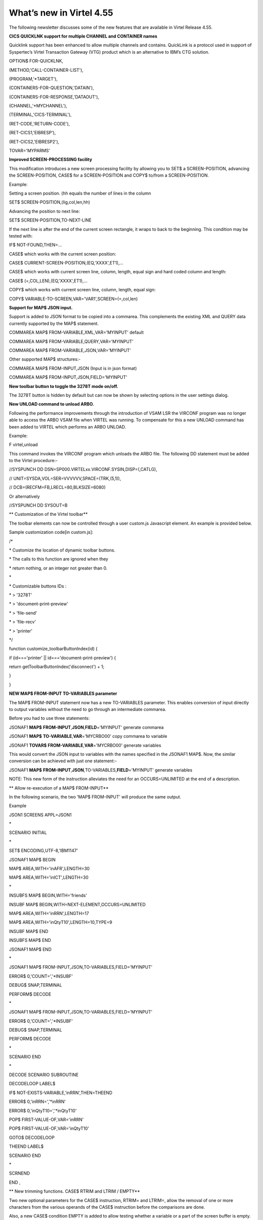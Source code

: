 .. _tn201522:

What’s new in Virtel 4.55
=========================

The following newsletter discusses some of the new features that are
available in Virtel Release 4.55.

**CICS QUICKLNK support for multiple CHANNEL and CONTAINER names**

Quicklink support has been enhanced to allow multiple channels and
contains. QuickLink is a protocol used in support of Syspertec’s Virtel
Transaction Gateway (VTG) product which is an alternative to IBM’s CTG
solution.

OPTION$ FOR-QUICKLNK,

(METHOD,'CALL-CONTAINER-LIST'),

(PROGRAM,'\*TARGET'),

(CONTAINERS-FOR-QUESTION,'DATAIN'),

(CONTAINERS-FOR-RESPONSE,'DATAOUT'),

(CHANNEL,'\*MYCHANNEL'),

(TERMINAL,'CICS-TERMINAL'),

(RET-CODE,'RETURN-CODE'),

(RET-CICS1,'EIBRESP'),

(RET-CICS2,'EIBRESP2'),

TOVAR='MYPARMS'

**Improved SCREEN-PROCESSING facility**

This modification introduces a new screen processing facility by
allowing you to SET$ a SCREEN-POSITION, advancing the SCREEN-POSITION,
CASE$ for a SCREEN-POSITION and COPY$ to/from a SCREEN-POSITION.

Example:

Setting a screen position. (hh equals the number of lines in the column

SET$ SCREEN-POSITION,(lig,col,len,hh)

Advancing the position to next line:

SET$ SCREEN-POSITION,TO-NEXT-LINE

If the next line is after the end of the current screen rectangle, it
wraps to back to the beginning. This condition may be tested with:

IF$ NOT-FOUND,THEN=...

CASE$ which works with the current screen position:

CASE$ CURRENT-SCREEN-POSITION,(EQ,'XXXX',ET1),...

CASE$ which works with current screen line, column, length, equal sign
and hard coded column and length:

CASE$ (=,COL,LEN),(EQ,'XXXX',ET1),...

COPY$ which works with current screen line, column, length, equal sign:

COPY$ VARIABLE-TO-SCREEN,VAR='VAR1',SCREEN=(=,col,len)

**Support for MAP$ JSON input.**

Support is added to JSON format to be copied into a commarea. This
complements the existing XML and QUERY data currently supported by the
MAP$ statement.

COMMAREA MAP$ FROM-VARIABLE,XML,VAR='MYINPUT' default

COMMAREA MAP$ FROM-VARIABLE,QUERY,VAR='MYINPUT'

COMMAREA MAP$ FROM-VARIABLE,JSON,VAR='MYINPUT'

Other supported MAP$ structures:-

COMMAREA MAP$ FROM-INPUT,JSON (Input is in json format)

COMMAREA MAP$ FROM-INPUT,JSON,FIELD='MYINPUT'

**New toolbar button to toggle the 3278T mode on/off.**

The 3278T button is hidden by default but can now be shown by selecting
options in the user settings dialog.

**New UNLOAD command to unload ARBO.**

Following the performance improvements through the introduction of VSAM
LSR the VIRCONF program was no longer able to access the ARBO VSAM file
when VIRTEL was running. To compensate for this a new UNLOAD command has
been added to VIRTEL which performs an ARBO UNLOAD.

Example:

F virtel,unload

This command invokes the VIRCONF program which unloads the ARBO file.
The following DD statement must be added to the Virtel procedure:-

//SYSPUNCH DD DSN=SP000.VIRTELxx.VIRCONF.SYSIN,DISP=(,CATLG),

// UNIT=SYSDA,VOL=SER=VVVVVV,SPACE=(TRK,(5,1)),

// DCB=(RECFM=FB,LRECL=80,BLKSIZE=6080)

Or alternatively

//SYSPUNCH DD SYSOUT=B

**
Customization of the Virtel toolbar**

The toolbar elements can now be controlled through a user custom.js
Javascript element. An example is provided below.

Sample customization code[in custom.js]:

/\*

\* Customize the location of dynamic toolbar buttons.

\* The calls to this function are ignored when they

\* return nothing, or an integer not greater than 0.

\*

\* Customizable buttons IDs :

\* > '3278T'

\* > 'document-print-preview'

\* > 'file-send'

\* > 'file-recv'

\* > 'printer'

\*/

function customize\_toolbarButtonIndex(id) {

if (id==='printer' \|\| id==='document-print-preview') {

return getToolbarButtonIndex('disconnect') + 1;

}

}

**NEW MAP$ FROM-INPUT TO-VARIABLES parameter**

The MAP$ FROM-INPUT statement now has a new TO-VARIABLES parameter. This
enables conversion of input directly to output variables without the
need to go through an intermediate commarea.

Before you had to use three statements:

JSONAF1 **MAP$** **FROM-INPUT**,\ **JSON**,\ **FIELD**\ ='MYINPUT'
generate commarea

JSONAF1 **MAP$** **TO-VARIABLE**,\ **VAR**\ ='MYCRBO00' copy commarea to
variable

JSONAF1 **TOVAR$** **FROM-VARIABLE**,\ **VAR**\ ='MYCRBO00' generate
variables

This would convert the JSON input to variables with the names specified
in the JSONAF1 MAP$. Now, the similar conversion can be achieved with
just one statement:-

JSONAF1 **MAP$**
**FROM-INPUT**,\ **JSON**\ *,*\ TO-VARIABLES,\ **FIELD**\ ='MYINPUT'
generate variables

NOTE: This new form of the instruction alleviates the need for an
OCCURS=UNLIMITED at the end of a description.

**
Allow re-execution of a MAP$ FROM-INPUT**

In the following scenario, the two 'MAP$ FROM-INPUT' will produce the
same output.

Example

JSON1 SCREENS APPL=JSON1

\*

SCENARIO INITIAL

\*

SET$ ENCODING,UTF-8,'IBM1147'

JSONAF1 MAP$ BEGIN

MAP$ AREA,WITH='inAFR',LENGTH=30

MAP$ AREA,WITH='inICT',LENGTH=30

\*

INSUBFS MAP$ BEGIN,WITH='friends'

INSUBF MAP$ BEGIN,WITH=NEXT-ELEMENT,OCCURS=UNLIMITED

MAP$ AREA,WITH='inRRN',LENGTH=17

MAP$ AREA,WITH='inQtyT10',LENGTH=10,TYPE=9

INSUBF MAP$ END

INSUBFS MAP$ END

JSONAF1 MAP$ END

\*

JSONAF1 MAP$ FROM-INPUT,JSON,TO-VARIABLES,FIELD='MYINPUT'

ERROR$ 0,'COUNT=','\*INSUBF'

DEBUG$ SNAP,TERMINAL

PERFORM$ DECODE

\*

JSONAF1 MAP$ FROM-INPUT,JSON,TO-VARIABLES,FIELD='MYINPUT'

ERROR$ 0,'COUNT=','\*INSUBF'

DEBUG$ SNAP,TERMINAL

PERFORM$ DECODE

\*

SCENARIO END

\*

DECODE SCENARIO SUBROUTINE

DECODELOOP LABEL$

IF$ NOT-EXISTS-VARIABLE,'inRRN',THEN=THEEND

ERROR$ 0,'inRRN=','\*inRRN'

ERROR$ 0,'inQtyT10=','\*inQtyT10'

POP$ FIRST-VALUE-OF,VAR='inRRN'

POP$ FIRST-VALUE-OF,VAR='inQtyT10'

GOTO$ DECODELOOP

THEEND LABEL$

SCENARIO END

\*

SCRNEND

END ,

**
New trimming functions. CASE$ RTRIM and LTRIM / EMPTY**

Two new optional parameters for the CASE$ instruction, RTRIM= and
LTRIM=, allow the removal of one or more characters from the various
operands of the CASE$ instruction before the comparisons are done.

Also, a new CASE$ condition EMPTY is added to allow testing whether a
variable or a part of the screen buffer is empty. The empty condition
can be tested after the variable or screen has been trimmed.

Examples:

CASE$ 'MYVAR', \*

(EMPTY,L2), \*

(CONTAINS,'\*Val',L1) \*

RTRIM=('\_',' '), \*

LTRIM=('\_',' '), \*

ELSE=other

\*

CASE$ (1,1,80), \*

(CONTAINS,'Val',L1),RTRIM=('\_',' ')

NOTE 1: CASE$ do not change the contents of the variables or parts of
the screen being compared.

NOTE 2: If the variable being tested does not exist, (eg 'MYVAR' does
not exist), it is not considered empty. Rather, the CASE$ branches at
the ELSE= label.

LTRIM and RTRIM will trim both the value being tested (variable or part
of the screen buffer) and the variable arguments, but not the static
arguments.

For example:

    (EQ,'\*VAR1',label1) The value of the VAR1 variable will be trimmed
    prior to comparison.

    (EQ,'zagreb ',label2) The value of the string 'zagreb ' will NOT be
    trimmed – it is a static argument.

**New trimming functions. COPY$ RTRIM and LTRIM**

Two new optional parameters for the COPY$ LIST-TO-VARIABLE instruction,
RTRIM= and LTRIM=, will trim one or more characters from the various
variable operands of the COPY$ instruction prior to performing the copy.

Example:

COPY$ LIST-TO-VARIABLE,VAR='VAR1',

RTRIM=('\_',' '),LTRIM=('\_',' '),

LIST=('string1','\*var1',VARIABLE,'var2')

The variable VAR1 is created/modified, with 'string1' copied as is, var1
and var2 left and right trimmed.

**
Indirection on OUTPUT-FILE-TO-VARIABLE FILE=**

This feature allows indirection of a file name. The filename is pointed
to by the variable \*variable\_name.

Example:

COPY$ OUTPUT-FILE-TO-VARIABLE,FILE='\*MYFILE',VAR='MYRESULT'

**COPY$ VARIABLE-TO-VARIABLE**

Copies a source variable to a target variable. VAR= must specifies two
variable names, the first being the source, the second the target.

TYPE=REP may be specified to mean the target variable should be
replaced. Otherwise the new value is appended the target variable.

OFFSET= is the number of characters to skip in the string, defaulting to
0.

LENGTH= is how many characters to copy, defaulting to the remainder of
the string from start. If length is longer than the string, padding
occurs with the PAD= character. This defaults to the blank.

Example

COPY$ VARIABLE-TO-VARIABLE,

    VAR=('VAR1','VAR2'),

    OFFSET=8,LENGTH=5,PAD=' '

**COPY$ CURRENT-LINE enhancement**

This update complements the CASES$ CURRENT-SCREEN POSITION feature. It
allows copying of current values of the field in the SCREEN-POSITION to
a variable. The length of the returned value may be specified with the
LENGTH= parameter.

Examples:

SET$ SCREEN-POSITION,(10,20,5,15)

SET$ SCREEN-POSITION,TO-NEXT-LINE

COPY$ SYSTEM-TO-VARIABLE,VAR='L1',LENGTH=2, \*

FIELD=(VALUE-OF,CURRENT-LINE)

COPY$ SYSTEM-TO-VARIABLE,VAR='C1',LENGTH=2, \*

FIELD=(VALUE-OF,CURRENT-COLUMN)

COPY$ SYSTEM-TO-VARIABLE,VAR='L2', \*

FIELD=(VALUE-OF,CURRENT-LENGTH)

COPY$ SYSTEM-TO-VARIABLE,VAR='H1', \*

FIELD=(VALUE-OF,CURRENT-HEIGHT)

**Virtel Memory Display**

The Memory display feature is a memory diagnostic tool created to trap
possible invalid Virtel memory free requests. Such request can lead to
ABEND0C4s and other unwanted behaviour. Virtel memory requests (PRENDRE
and RENDRE) are tracked in a diagnostic storage area located above the
bar.

The area is 1MB in size and can contain 65536 active storage requests.
An active storage request is a storage area that has been gotten
(PRENDRE) and is pending a Virtel storage release (RENDRE).

This diagnostic tool should only be used when recommended by Technical
Support.

The feature is supported by the following command:-

F VIRTEL,MEMDISPLAY

This produces a breakdown of the internal VIRTEL subpools. See the
following command response:-

F SPTHOLTV,MEMDISPLAY

VIR0200I MEMDISPLAY

VIR0271I DISPLAY 763

SP1=00024478 SP2=00000CCC SP3=00090DE0 SP4=000027E4

00910091 00030009 02430294 00090011

SP5=00029293 SP6=0004DCF4 SP7=00000000 SP8=00000000

00A404C7 01370137 00000000 00000002

POOL CONTROL BLOCK. SUBPOOL=1

PAG=00108000 NFQ=00108008 #FQ=00000001 FRE=0000B2A0

PAG=000F8000 NFQ=000F8008 #FQ=00000001 FRE=00000080

PAG=000E8000 NFQ=000E8008 #FQ=00000001 FRE=00000078

POOL CONTROL BLOCK. SUBPOOL=2

PAG=1EC14000 NFQ=1EC14008 #FQ=00000004 FRE=0000F2F0

POOL CONTROL BLOCK. SUBPOOL=3

PAG=1ECC4000 NFQ=1ECC4008 #FQ=00000002 FRE=00006408

PAG=1ED54000 NFQ=1ED54008 #FQ=00000002 FRE=00001750

PAG=1EC74000 NFQ=1EC74008 #FQ=00000001 FRE=00000878

PAG=1ED04000 NFQ=1ED04008 #FQ=00000001 FRE=00000878

PAG=1ED94000 NFQ=1ED94008 #FQ=00000002 FRE=00002768

PAG=1ECF4000 NFQ=1ECF4008 #FQ=00000002 FRE=000017F0

PAG=1EE04000 NFQ=1EE04008 #FQ=00000001 FRE=00000878

PAG=1ED74000 NFQ=1ED74008 #FQ=00000001 FRE=00000878

PAG=1ECE4000 NFQ=1ECE4008 #FQ=00000001 FRE=00000878

PAG=1EC64000 NFQ=1EC64008 #FQ=00000001 FRE=00000878

POOL CONTROL BLOCK. SUBPOOL=4

PAG=1EC04000 NFQ=1EC04008 #FQ=00000003 FRE=0000D750

POOL CONTROL BLOCK. SUBPOOL=5

PAG=1ED24000 NFQ=1ED24008 #FQ=00000001 FRE=0000A1D8

PAG=1ED14000 NFQ=1ED14008 #FQ=00000001 FRE=000043B8

PAG=1EC54000 NFQ=1EC54008 #FQ=00000001 FRE=000043B8

PAG=1EBB4000 NFQ=1EBB4008 #FQ=00000001 FRE=000043B8

POOL CONTROL BLOCK. SUBPOOL=6

PAG=1EBF4000 NFQ=1EBF4008 #FQ=00000003 FRE=00000D40

PAG=1EBE4000 NFQ=1EBE4008 #FQ=00000001 FRE=00000088

PAG=1EBD4000 NFQ=1EBD4008 #FQ=00000001 FRE=000000B8

PAG=1EBC4000 NFQ=1EBC4008 #FQ=00000001 FRE=000000D0

PAG=1EBA4000 NFQ=1EBA4008 #FQ=00000001 FRE=00000108

POOL CONTROL BLOCK. SUBPOOL=7

PAG=00000000 NFQ=00000000 #FQ=00000000 FRE=00000000

POOL CONTROL BLOCK. SUBPOOL=8

PAG=00000000 NFQ=00000000 #FQ=00000000 FRE=00000000

ALLOC=0001213K, FREE=0000314K, TOTAL=0001536K

VIR0272I END

**Enablement/Dis-enablement**

The memory diagnostic tool is only activated through the following TCT
parameter

MEMORY=(ABOVE,MEMHST),

The memory diagnostic tool can be deactivated by the following command:-

F VIRTEL,MEMDISPLAY,DISABLE

Operation

With the memory diagnostic tool active the following command be used to
summarize the VIRTEL subpool active allocated memory:-

F VIRTEL,MEMDISPLAY

The following will be displayed:-

F SPTHOLTV,MEMDISPLAY

VIR0200I MEMDISPLAY

VIR0271I DISPLAY 978

SP1=00024478 SP2=00001044 SP3=0008E35F SP4=00002F61

00910091 00040009 02380294 000B0011

SP5=\ **000317DC** SP6=0004DF73 SP7=00000000 SP8=00000220

**00C504C7** 01370137 00000000 00000002

POOL CONTROL BLOCK. SUBPOOL=1

PAG=00109000 NFQ=00109008 #FQ=00000001 FRE=0000B2A0

PAG=000F9000 NFQ=000F9008 #FQ=00000001 FRE=00000080

PAG=000E9000 NFQ=000E9008 #FQ=00000001 FRE=00000078

POOL CONTROL BLOCK. SUBPOOL=2

PAG=1EC14000 NFQ=1EC14008 #FQ=00000005 FRE=0000EF68

POOL CONTROL BLOCK. SUBPOOL=3

PAG=1ECD4000 NFQ=1ECD4008 #FQ=00000002 FRE=00009DF8

PAG=1ED54000 NFQ=1ED54008 #FQ=00000002 FRE=00001750

PAG=1EC84000 NFQ=1EC84008 #FQ=00000001 FRE=00000878

PAG=1ED04000 NFQ=1ED04008 #FQ=00000001 FRE=00000878

PAG=1ED94000 NFQ=1ED94008 #FQ=00000002 FRE=00002768

PAG=1ECF4000 NFQ=1ECF4008 #FQ=00000001 FRE=00000878

PAG=1EE04000 NFQ=1EE04008 #FQ=00000001 FRE=00000878

PAG=1ED74000 NFQ=1ED74008 #FQ=00000001 FRE=00000878

PAG=1ECE4000 NFQ=1ECE4008 #FQ=00000001 FRE=00000878

PAG=1EC64000 NFQ=1EC64008 #FQ=00000001 FRE=00000878

POOL CONTROL BLOCK. SUBPOOL=4

PAG=1EC04000 NFQ=1EC04008 #FQ=00000004 FRE=0000CFA0

POOL CONTROL BLOCK. SUBPOOL=5

PAG=1ECA4000 NFQ=1ECA4008 #FQ=00000002 FRE=0000D870

PAG=1ED14000 NFQ=1ED14008 #FQ=00000001 FRE=000043B8

PAG=1ED24000 NFQ=1ED24008 #FQ=00000001 FRE=000043B8

PAG=1EC74000 NFQ=1EC74008 #FQ=00000001 FRE=0000A1D8

PAG=1EC54000 NFQ=1EC54008 #FQ=00000001 FRE=0000A1D8

PAG=1EBB4000 NFQ=1EBB4008 #FQ=00000001 FRE=000043B8

POOL CONTROL BLOCK. SUBPOOL=6

PAG=1EBF4000 NFQ=1EBF4008 #FQ=00000002 FRE=00000A50

PAG=1EBE4000 NFQ=1EBE4008 #FQ=00000001 FRE=00000088

PAG=1EBD4000 NFQ=1EBD4008 #FQ=00000001 FRE=000000B8

PAG=1EBC4000 NFQ=1EBC4008 #FQ=00000001 FRE=000000D0

PAG=1EBA4000 NFQ=1EBA4008 #FQ=00000001 FRE=00000108

POOL CONTROL BLOCK. SUBPOOL=7

PAG=00000000 NFQ=00000000 #FQ=00000000 FRE=00000000

POOL CONTROL BLOCK. SUBPOOL=8

PAG=1ECB4000 NFQ=1ECB4008 #FQ=00000001 FRE=0000FDB0

ALLOC=0001240K, FREE=0000479K, TOTAL=0001728K

VIR0272I END

The display response is split into a summary section for each subpool
and a detailed allocated page block and free queue element display for
each subpool.

In the summary display, each subpool has two displayed values. The top
value is the amount of storage currently allocated and the value below
represents the current allocation in 1K chunks and a peak allocation in
1K chunks.

For example in the above display in SP5 we can see that there is an
allocated value of

317DC bytes, represented by 00C5 in 1K chunks, and a peak value of 04C7
in 1K chunks.

At the bottom of the display is a line which provide allocated, free and
total values.

**Messages**

**VIRT0085I INVALID MEMORY FREE REQUEST. ADDR=aaaaaaaa, SUBPOOL=ss,
CALLER=aaaaaaaa'**

Module : VIR0000

Meaning :

The Virtel memory request is invalid because:-

The subpool is invalid.

The address to be freed is outside the associated subpool pages.

The address to be freed is not found in the DSA table.

Action : Virtel continues. If you get a significant number of these
messages you consider a schedule a restart of Virtel.

**VIRT0086E GETMAIN FAILED. MEMORY DSA DISABLED.**

Module :VIR0000

Meaning:

Virtel was ubale to GETMAIN storage "above the bar" for the DSA table.

Action: Increase MEMLIMIT= in the JCL to provide more "above the bar"
storage. Virtel continues but you should contact support if the problem
continues. Suggest a default of MEMLIMIT=2G.

**VIRT0087E FATAL DSA TABEL ERROR**

Module :VIR0000

Meaning: The DSA memory table has been corrupted or has been
invalidated. Memory diagnostics has been disabled.

Action: Virtel continues but you should consider a scheduled restart of
Virtel.

**VIRT0088E DSA TABLE FULL. MEMORY DIAGS. DISABLED**

Module :VIR0000

Meaning: The DSA memory table is full and cannot store further entries.
Memory diagnostics disabled.

Action: Virtel contines but you should contact support support. Schedule
a restart of Virtel.

**TCT Parameters:**

New MEMORY parameter - MEMHST

MEMORY=(BELOW/ABOVE(DEBUG \| MEMHST \| ALLOW64BITS)

MEMORY=(ABOVE,MEMHST) turns on the Virtel memory diagnostic tool. This
should only be implemented when advised to do so by Technical Support.
Performance degradation might occur due to the additional monitoring
services. This will depend on VIRTEL demand.

Example:-

Use Virtel memory management with memory diagnostic tool and above the
bar storage.

MEMORY=(ABOVE,MEMHST,ALLOW64BITS)

**New diagnostic option - SNAPMSG**

The SNAPMSG enhancement allows a SNAP or DUMP to be taken whenever a
particular

message number is issued by VIRTEL. The command has an additional search
field which can be used to identify a message with a particular
character string. For example a specific return code.

The enhancement is defined within the TCT using the SNAPMSG= keyword or
as a command.

Command format:

F VIRTEL,SNAPMSG=msgno[,search],[S\|A]

TCT keyword:

SNAPMSG=(msgno,search,action)

Default search is none.

Default action is SNAP

Constraints:

All msgno are 8 characters.

The search field has is restricted to a maximum of 10 Characters.
Anything beyond this will be ignored.

Actions: S = SNAP or A = ABEND.

Virtel will abend with a U0999 abend code, reason code 15 if the ABEND
action is used.

**Messages**

**'VIR0262W SNAPMSG TRIGGERED - VIRTEL ABENDED \| SNAP TAKEN',**

Module :VIR0002

Meaning A message has been trapped by the SNAPMSG function. Action taken
will be either a SNAP dump or an ABEND of VirteL.

Action :Determined by TCT parameters or the action set in the SNAPMSG=
command.

Examples:-

TCT:

Snap message VIR2102W with search field USSTAB:

SNAPMSG=(VIR2102W,USSTAB,S),

Command:

Abend VIRTEL fi message VIR2102W is caught with search field USSX:

F VIRTEL,SNAPMSG=VIR2102W,USSX,A

Response:

**15.35.51 JOB05133 VIR0200I SNAPMSG=VIR2102W,USSX,A**

15.35.58 JOB05133 VIRHT51I HTTP-CLI CONNECTING CLVTA078 TO
192.168.092.061:49878

15.35.58 JOB05133 VIR2102W UNABLE TO LOAD THE TRANSACTION USSTAB USSX .
DEFAULT USSTAB USSVIRT WILL BE USED.

**15.35.58 JOB05133 VIR0055W SNAPMSG TRIGGERED - VIRTEL ABENDED**

15.35.58 JOB05133 VIR0700W ERROR IN TASK MAIN PSW= 078C1000 800E54FE

15.35.58 JOB05133 VIR0400 DATE=14 Dec 2015 TIME= 15:35:58 TASK=MAIN
ABEND=ASRA TERM=CLVTA078 APPLICATION=APPLHOLT

VERSION=4.55 MVS

15.35.58 JOB05133 VIR0016W ABEND ASRA TERM=CLVTA078 PROG= OFFSET=+0000

15.35.58 JOB05133 VIR0016W PSW = 078C1000 800E54FE 0002000D 00000000

15.35.58 JOB05133 VIR0016W R7 = VIR0010 +39C2

15.35.58 JOB05133 VIR0016W R8 = VIR0021W +1000

15.35.58 JOB05133 VIR0016W R10 = VIR0099 +0000

15.35.58 JOB05133 $HASP375 SPTHOLTV ESTIMATE EXCEEDED BY 78,000 LINES

15.36.02 JOB05133 VIR0038I SNAP COMPLETE

15.36.03 JOB05133 $HASP375 SPTHOLTV ESTIMATE EXCEEDED BY 138,000 LINES

15.36.04 JOB05133 IEA995I SYMPTOM DUMP OUTPUT 953

953 USER COMPLETION CODE=0999 REASON CODE=0000000F

953 TIME=15.35.58 SEQ=04869 CPU=0000 ASID=001C

953 PSW AT TIME OF ERROR 078C1000 800E54FE ILC 2 INTC 0D

953 ACTIVE LOAD MODULE ADDRESS=000E5178 OFFSET=00000386

953 NAME=VIR0002A

953 DATA AT PSW 000E54F8 - 00181610 0A0D9240 A7A7D208

953 GR 0: C4000000 1: C40003E7

953 2: 220B987C 3: 1EBF8278

953 4: 00035A4B 5: 00035A79

953 6: 00000000 7: 1EA8972A

953 8: 1EC6DDF0 9: 1EC0B778

953 A: 00036100 B: 1EBC4668

953 C: 000E5178 D: 0011CCE8

953 E: 0000002E F: 0000000F

953 END OF SYMPTOM DUMP

**
Virtel Logger extract and format program.**

VIR0002B is a program that can be run to extract the VIRTEL records from
the System Logger. The VIRTEL log is written to the system logger when
LOG=LOGGER is specified in the TCT.

Messages

**VIR0280I Parameter Error**

Module : VIR0002B

Meaning :Invalid parameters in PARM field.

Action :Correct PARM field and provide valid parameters.

**VIR0281E System Logger Error. xxxxxxxx. Return Code xx, Reason code
nnnn**

Module : VIR0002B

Meaning :Logger service has failed in routine *xxxxxxxx*

Action :Contact technical support.

**VIR0282W No records in range specified**

Module : VIR0002B

Meaning :The parameters provided in the PARM field did not select any
records from the log.

Action :Check that valid parameters have been provided.

**VIR0283W The log stream is empty**

Module : VIR0002B

Meaning :The log stream has no Virtel records.

Action :None.

**VIR0284W Records are not available. xxxxxxxx. Return code xx, Reason
code xxxx**

Module : VIR0002B

Meaning :Logger service failed to extract any records due to an error in
routine xxxxxxxx.

Action :Correct technical support.

**VIR0285E Unable to open DDNAME VIRLOG**

Module : VIR0002B

Meaning :The VIRLOG output DDNAME failed to open.

Action :Correct the JCL and rerun the job.

**
Program Details**

JCL Parameters:

(>nnn)

COPY [-------------------]

(fromdate[,todate])

(>nnn)

DELETE [-------------------]

(date)

Date format = yyyyddd

Examples:

COPY Copy all records

COPY(>2) Copy records older than 2 days

COPY(>0) Copy up to yesterday

DELETE(>2) Delete records older than 2 days

COPY(2015047) Copy records from 2015.047

COPY(2015047,2015048) Copy records from 2015.047

thru to 2015.048

DELETE(2015047) Delete records prior to 2015.047

COPY(>0),DELETE(>1) Will copy records from the previous

and earlier, and will then delete

from 2 days ago leaving about 24

hours of data in the log stream.

SAMPLE JCL:

//\*

//\* DESCRIPTION

//\*

//LOGGER PROC P=

//S01 EXEC PGM=VIR0002B,PARM='&P'

//STEPLIB DD DSN=VIRTEL.LOADLIB,DISP=SHR

//VIRLOG DD SYSOUT=\*,DCB=BLKSIZE=25500

// PEND

//S01 EXEC LOGGER,P='DELETE(>2)'

VIRLOG DCB LRECL=255,BLKSIZE=25500,RECFM=VB

**New JCL Parameters. IP= and CLONE=**

The purpose of this feature is to lower the coupling between the TCT,
ARBO and instances of VIRTEL so that there is less dependency on the
parameters defined in the ARBO and TCT for any one VIRTEL instance. This
feature enables JCL parameters to override parameters found in the TCT
and ARBO.

**IP=nnn.nnn.nnn.nnn keyword:-**

Currently the IP address used by VIRTEL for a particular line can be
derived from being:

a) Explicitly defined in the LINE definition in the ARBO statements

b) Defaults to the IP stack HOME address. The TCP/IP GETHOSTID function
is used to obtain this address.

This change implements the possibility to override option (b) with the
ability to specify the IP address as a keyword in the JCL PARM field. As
an example;-

//S01 EXEC PGM=VIR0000,PARM="01,MYAPPL,,192.168.0.123"

This reduces the need to specify the HOME address in the ARBO for
inbound lines thereby reducing the coupling between the various VIRTEL
instances that could be running within a complex and the ARBO
structures. Inbound address can just define the port via the :port
structure only rather than the full nnn.nnn.nnn.nnn:port specification.
The IP= keyword will provide the nnn.nnn.nnn.nnn address structure for a
particular instance of Virtel. So one ARBO file could provide common
port addresses and the VIRTEL instance complements this with a specific
IP address using the JCL IP= parameter.

This also allows VIRTEL to utilize a multi TCP/IP stack environment
without the need for duplicated ARBO files.

**CLONE=NN keyword:-**

Currently, VIRTEL makes use of the System Symbolic &SYSCLONE to enable
substitution of the "+" character with the two character symbolic value
of the System Symbolic. This can be used the TCT APPLID field and
terminal relay names defined in the ARBO. The purpose is to facilitate
the common use of an ARBO file across multiple instances of VIRTEL,
however, this feature is restricted to supporting only one instance of
VIRTEL per LPAR.

When multiple instances are required on any one LPAR the System Symbolic
&SYSCLONE and SYSPLUS=YES feature do not provide sufficient uniqueness,
consequently multiple ARBO files are required. This feature endeavours
to remove the restriction by providing an override through the use of
the CLONE=nn in the JCL parameter.

When specified, the CLONE value will override the IBM system symbolic
value and will be used to replace the "plus" character as defined in the
APPLID or terminal relay names.

JCL example:

//S01 EXEC PGM=VIR0000,PARM='EH,,,192.168.170.30,00'

This will start Virtel with the TCT called VIRTCTEH, use a default home
address of 192.168.170.30 and override and "+" character with the value
"00".

The APPLID=APPLEH+ keyword, as defined in the TCT, will become
APPLID=APPLEH00

The CLONE= value replaces the IBM symbolic value, consequently the
SYSCLONE-SYMBOL within scenario statements will now represent the JCL
CLONE= value in scenario statements such as:

VALUE-OF (SYSCLONE-SYMBOL)

or

COPY$ SYSTEM-TO-VARIABLE,VAR='VAR1', \*

FIELD=(VALUE-OF,SYSCLONE-SYMBOL)

The CLONE= value will also override any &SYSCLONE symbolic that may be
specified in dataset names within the TCT. For example:

STATDSN=(SP000.SPVIREH.SYS&&SYSCLONE..STATA, STATS=MULTI\*

SP000.SPVIREH.SYS&&SYSCLONE..STATB), STATS=MULTI\*

The STATDSN keyword as defined in the TCT will allocate and use
datasets:-

SP000.SPVIREH.SYS00.STATA and SP00.SPVIREH.SYS00.STATB.

**New Messages**

**VIR0098E INVALID JCL PARM. JOB TERMINATING.**

Module :VIR0000

Meaning :The JCL PARM field is incorrect. Virtel cannot continue.

Action : Correct the VIRTEL JCL PARM field.

**VIR0089W HOST IPADDR. OVERRIDDEN FROM PARM WITH IP=nnn.nnn.nnn.nnn**

Module :VIR0000

Meaning :The ARBO didn't specify an IP address for this line. GETHOSTID
would have been used but this been overidden by the IP=address specified
in the JCL PARM.

Action : Virtel will use the IP address in the JCL PARM rather than
default to the IP address returned by GETHOSTID.

**D VIRTEL,LINES command response updated**

**VIR0202I ALLOCATED IP ADDRESS =nnn.nnn.nnn.nnn**

Module :VIR0002

Meaning :An additional message has been added to the F VIRTEL,LINES
command to indicate the IP address for lines that default to GETHOSTID
will be overridden with the IP= address specified in the JCL PARM of the
Virtel started task.

Action : Virtel will use the IP address in the JCL PARM rather than
default to the IP address returned by GETHOSTID.

**
Trace buffer enhancement and offload.**

This feature implements the following diagnostic enhancements:-

**External Trace buffers.**

This enhancement provides additional trace and diagnostic material
covering a longer time span. The current VIT trace buffer is 200K which
is insufficient to capture time related problems. 200K holds a couple of
second’s worth of trace data at the most. This change implements logic
which moves the trace buffer to external storage and chains the buffers
together. When a trace buffer fills it is automatically moved to
external storage above the 2GB storage bar. When taking a snap all trace
buffers are printed, first those above the bar and finally the current
trace buffer.

The external or historical trace facility is controlled by the TCT
TRACEON= parameter or the VIRTEL TRACE command. The Virtel Internal
Tracing (VIT) has several categories which control the amount of trace
data. The categories are:-

No tracing

Minimal tracing. No data elements

Tracing with data elements

Tracing with data elements and external archive

The active tracing category is displayed in the TRACE display message:-

F VIRTEL,TRACE,DISPLAY

F SPVIREH,TRACE,D

VIR0200I TRACE,D

VIR0208I VIRTEL INTERNAL TRACE = YYY. EXT. BUFFERS = 0001/00FF.

VIR0213I NO ACTIVE TRACES

Message VIR0208I indicates the VIT status through a three character Y \|
N display and also provides information about the current number of
external buffers used and the maximum available. The VIT display
indicators are as follows.

Y\|N No tracing or minimal tracing

Y\|N Data elements traced

Y\|N External Archive active

In the above example, YYY indicates full tracing (Data Elements) with
trace archive active. The default setting is YYN which is the equivalent
of TRACE=ON. By default external archive tracing is not turned on.

TCT option:

TRACEON= ON \| OFF \| (Y\|N,Y\|N,Y\|N)

Default = ON Equivalent VIT = YYN Tracing ON

OFF Equivalent VIT = NNN Tracing OFF

TRACEON=(n,n,n) n = Y\|N Set Tracing options

TRACEON=(N,N,N) Tracing OFF

TRACEON=(Y,N,N) Minimal tracing, no data elements

TRACEON=(Y,Y,N) Default Full tracing, no archive .

TRACEON=(Y,Y,Y) Full tracing with archive

Command Option:

The VIT tracing categories can be set through the F VIRTEL,TRACE command

F VIRTEL,TRACE,VIT=nnn nnn correspond to the three Y\|N indicators.

Example:

F VIRTEL,TRACE,VIT=YYY Turn on full VIT tracing plus external buffer
archive.

**Ability to offload trace buffers to a dataset.**

With the external VIT trace facility comes the ability to offload the
trace buffers to a dataset. This offload capability can be triggered
when the maximum number of external trace buffers have been reached, as
identified in message VIR0208I, or through an operator command:

F VIRTEL,TRACE,VIT=OFFLOAD.

Setting up for trace "OFFLOAD".

The trace buffers are offloaded to a GDG dataset which means historical
trace data can be kept. To set up the GDG see the below. This job can
also be found in the SAMPLIB dataset as member DEFTRGDG.

//\*

//\* DEFINE THE TRACE GDG DATASET

//\*

//DELETE EXEC PGM=IDCAMS

//SYSPRINT DD SYSOUT=\*

DELETE VIRTEL.TRACE.GDG GDG

DELETE VIRTEL.TRACE.GDG.DSCB NVSAM

SET MAXCC=0

//ALLOC1 EXEC PGM=IEFBR14

//FILE DD DSN=VIRTEL.TRACE.GDG.DSCB,

// UNIT=3390,DISP=(NEW,CATLG),

// SPACE=(TRK,(0,0)),VOL=SER=VVVVVV,

// DCB=BLKSIZE=13300

//\*

//ALLOC2 EXEC PGM=IDCAMS

//SYSPRINT DD SYSOUT=\*

//SYSIN DD \*

DEF GDG(NAME(VIRTEL.TRACE.GDG) LIMIT(5) SCRATCH NOEMPTY)

/\*

TCT option:-

The following TCT options have been added to support the OFFLOAD
facility. They are described below. Define the GDG dataset name to be
used for the OFFLOAD datasets. The default is VIRTEL.TRACE.GDG:-

TRCXDSN=gdgdsn

Define the number of external trace buffers and action to be taken when
that number is reached. Maximum is 999, minimum=1. Default = 255. Action
is either CLEAR (Default) or OFFLOAD:-

TRCXBUF=(nnn[,\ *CLEAR*\ \|OFFLOAD])

Example:

TRCXBUF=(10,OFFLOAD), EXT. TRACE BUFFERS

TRCXDSN=SP000.SPVIREH.TRACE.GDG, OFFLOAD DSN

TRACEON=(Y,Y,Y), TRACE WITH EXT.HISTORY

Note. If external buffering is not active any offload command will be
rejected.as invalid.

**New or altered Messages**

**VIR0208I VIRTEL INTERNAL TRACE = xxx. EXT. BUFFERS = yyyy/zzzz.**

Module :VIR0002

Meaning :Provides information about the Virtel Internal Trace status.

xxx = VIT status where x is either a Y or N.

x.. No tracing or minimal tracing.

.x. Full tracing but no archiving

..x Full tracing with external archiving

Action : None.

**VIR0072E TRACE TABLE ARCHIVE ERROR. ARCHIVE DISABLED. RC=xx, RE=xx**

Module :VIR0000

Meaning :Virtel was unable to archive the VIT current buffer. The return
and reason codes are displayed. Archive will be disabled.

Action : Contact Technical Support.

**VIR0073I TRACE TABLE ARCHIVE OFFLOADED**

Module :VIR0004

Meaning :The maximum number of external VIT buffers has been reached and
a VIT offload has been triggered.

Action : None.

**VIR0079E UNABLE TO ALLOCATE OFFLOAD DATASET. R15=RC,
R0=RE,DSN=gdgdsname**

Module :VIR0004

Meaning :Virtel was unable to allocate the offload GDG. The dynamic
allocation return and reason codes are displayed.

Action : Check the SVC99 codes to determine why the GDG could not be
allocated. Check that the correct GDG base name is being. For additional
support contact Technical Support.

**
USSTAB MSG10 Support**

VIRTEL 4.55 now implements the VIR0021W USSTAB menu program. This
program will interrogate the customers USSTAB module and create an
equivalent 3270 MAP. The MAP will be passed to the VIR0010 routine where
it will subsequently be converted into a HTML template and served to the
browser. The generated template will provide similar functionality to
that of the VTAM USSMSG10, that being a presentation screen and support
for USSCMD and USSPARM entries. This allows customers to maintain their
USSTAB MSG10 presentation for both VTAM and VIRTEL users without
modification. The customers assembled USSTAB module, normally found in
USER.VTAMLIB or an equivalent library, must be made available to VIRTEL.
This can be done by either copying the module to a VIRTEL steplib
library or concatenating the USER.VTAMLIB library into the VIRTEL
started procedure. SAMPLIB member USSVIRT can be used to generate the
default Virtel USSTAB USSVIRT.

**Note: This is a chargeable feature and you should contact your sales
representative for further details.**

**
Virtel Administration Enhancements**

idnode://7840

**
FAQ**

**Q**. I’ve just installed Virtel but when I try to execute the Admin
(HTML) from the W2H Administration Portal I get the message *“The
version of scenario of your scenario ‘ADMINVWM’ is “.” ‘20151215 is
required*.” My W2H session is then terminated.

|image0|

Figure 1 Error message when accessing Admin (HTML)

**Solution**

You will need to change the W2H entry point, WEB2HOST, to specify a
directory to search when loading scenarios. By default, scenarios are
loaded from the VIRTEL LOADLIB. For W2H they need to come from the
scenario SCE-DIR. Load up the Admin portal and select Admin (3270).
Navigate to the WEB2HOST entry and display the entry using PF12. Modify
the “Directory for scenarios” field to SCE-DIR. The display should look
like:-

|image1|

Figure 2 Entry Point display for WEB2HOST

Note that the scenario directory has to be SCE-DIR. Before the field was
blank indicating that scenarios should be loaded from LOADLIB. Press PF1
to confirm they update and then Press PF3 and the CLEAR to return back
to the portal screen. Press “CTRL-R” in your browser’s to refresh the
browser cache. Now select Admin (HTML) from the Administration options
and you should see the Administration panel.

|image2|

Figure 3 Administration Portal

.. |image0| image:: images/media/image1.png
   :width: 6.55251in
   :height: 3.13542in
.. |image1| image:: images/media/image2.png
   :width: 6.26806in
   :height: 3.79444in
.. |image2| image:: images/media/image3.png
   :width: 6.26806in
   :height: 2.43611in

